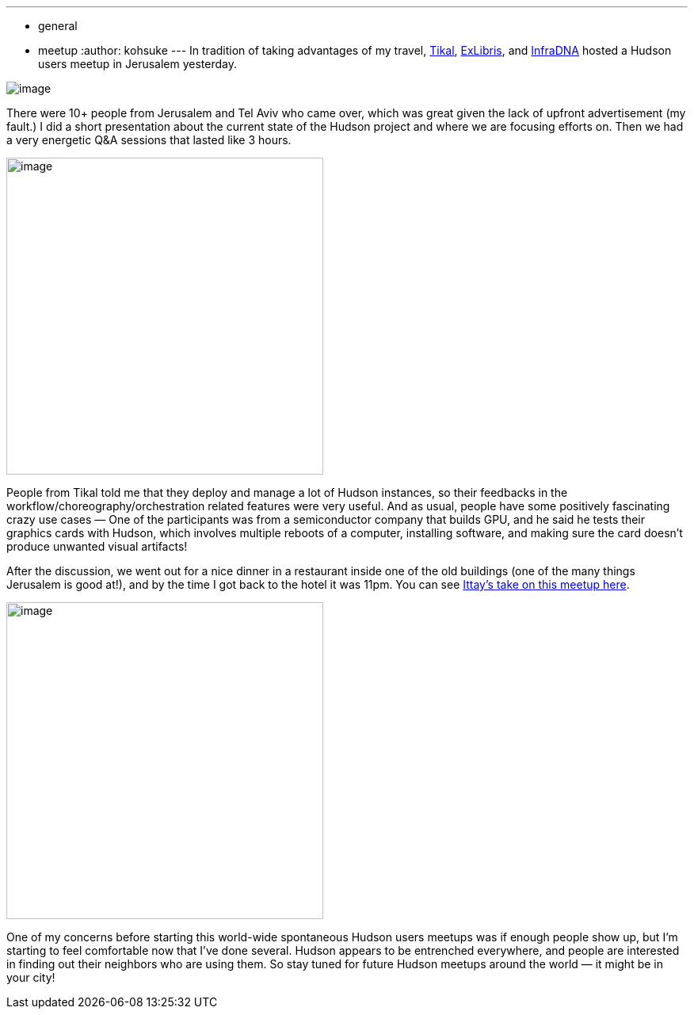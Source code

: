 ---
:layout: post
:title: Hudson User Meet-up in Jerusalem
:nodeid: 264
:created: 1287670439
:tags:
  - general
  - meetup
:author: kohsuke
---
In tradition of taking advantages of my travel, https://www.tikalk.com/[Tikal], https://web.archive.org/web/20171202185204/https://exlibris.co.il/[ExLibris], and https://infradna.com/[InfraDNA] hosted a Hudson users meetup in Jerusalem yesterday. +

image:https://web.archive.org/web/20150327193330if_/http://www.gate1travel.com/israel-travel/Images/photos/JerusalemNight.jpg[image] +


There were 10+ people from Jerusalem and Tel Aviv who came over, which was great given the lack of upfront advertisement (my fault.) I did a short presentation about the current state of the Hudson project and where we are focusing efforts on. Then we had a very energetic Q&A sessions that lasted like 3 hours. +

image:https://hudson-labs.org/sites/default/files/images/DSC00105.preview.JPG[image,width=400] +


People from Tikal told me that they deploy and manage a lot of Hudson instances, so their feedbacks in the workflow/choreography/orchestration related features were very useful. And as usual, people have some positively fascinating crazy use cases — One of the participants was from a semiconductor company that builds GPU, and he said he tests their graphics cards with Hudson, which involves multiple reboots of a computer, installing software, and making sure the card doesn't produce unwanted visual artifacts! +

After the discussion, we went out for a nice dinner in a restaurant inside one of the old buildings (one of the many things Jerusalem is good at!), and by the time I got back to the hotel it was 11pm. You can see https://www.tikalk.com/alm/hudson-israeli-users-group-meetup[Ittay's take on this meetup here]. +

image:https://hudson-labs.org/sites/default/files/images/IMG_0199.JPG[image,height=400] +


One of my concerns before starting this world-wide spontaneous Hudson users meetups was if enough people show up, but I'm starting to feel comfortable now that I've done several. Hudson appears to be entrenched everywhere, and people are interested in finding out their neighbors who are using them. So stay tuned for future Hudson meetups around the world — it might be in your city!
